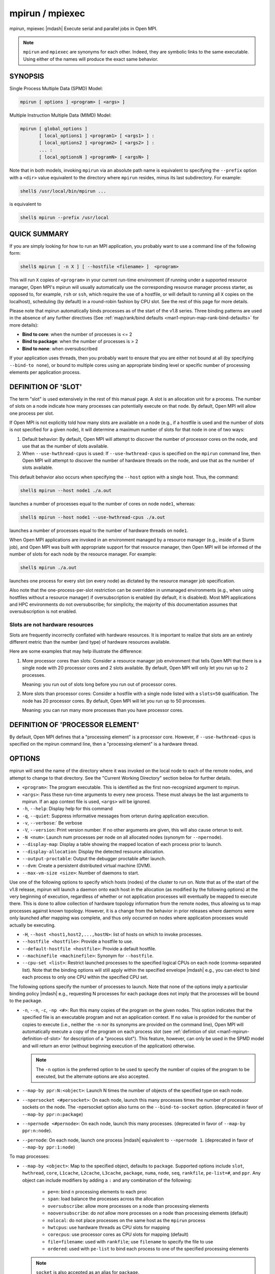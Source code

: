 .. _man1-mpirun:
.. _man1-mpiexec:


mpirun / mpiexec
================

.. include_body

mpirun, mpiexec |mdash| Execute serial and parallel jobs in Open MPI.

.. note:: ``mpirun`` and ``mpiexec`` are synonyms for each other.
          Indeed, they are symbolic links to the same executable.
          Using either of the names will produce the exact same
          behavior.

SYNOPSIS
--------

Single Process Multiple Data (SPMD) Model:

.. code::

   mpirun [ options ] <program> [ <args> ]

Multiple Instruction Multiple Data (MIMD) Model:

.. code::

   mpirun [ global_options ]
          [ local_options1 ] <program1> [ <args1> ] :
          [ local_options2 ] <program2> [ <args2> ] :
          ... :
          [ local_optionsN ] <programN> [ <argsN> ]

Note that in both models, invoking ``mpirun`` via an absolute path
name is equivalent to specifying the ``--prefix`` option with a
``<dir>`` value equivalent to the directory where ``mpirun`` resides,
minus its last subdirectory.  For example:

.. code:: sh

   shell$ /usr/local/bin/mpirun ...

is equivalent to

.. code:: sh

   shell$ mpirun --prefix /usr/local

QUICK SUMMARY
-------------

If you are simply looking for how to run an MPI application, you
probably want to use a command line of the following form:

.. code:: sh

   shell$ mpirun [ -n X ] [ --hostfile <filename> ]  <program>

This will run ``X`` copies of ``<program>`` in your current run-time
environment (if running under a supported resource manager, Open MPI's
mpirun will usually automatically use the corresponding resource
manager process starter, as opposed to, for example, ``rsh`` or ``ssh``, which
require the use of a hostfile, or will default to running all ``X`` copies
on the localhost), scheduling (by default) in a round-robin fashion by
CPU slot.  See the rest of this page for more details.

Please note that mpirun automatically binds processes as of the start
of the v1.8 series. Three binding patterns are used in the absence of
any further directives (See :ref:`map/rank/bind defaults <man1-mpirun-map-rank-bind-defaults>` for more details):

* **Bind to core**:     when the number of processes is <= 2
* **Bind to package**:  when the number of processes is > 2
* **Bind to none**:     when oversubscribed

If your application uses threads, then you probably want to ensure
that you are either not bound at all (by specifying ``--bind-to none``),
or bound to multiple cores using an appropriate binding level or
specific number of processing elements per application process.

.. _man1-mpirun-definition-of-slot:

DEFINITION OF 'SLOT'
--------------------

The term "slot" is used extensively in the rest of this manual page.
A slot is an allocation unit for a process.  The number of slots on a
node indicate how many processes can potentially execute on that node.
By default, Open MPI will allow one process per slot.

If Open MPI is not explicitly told how many slots are available on a
node (e.g., if a hostfile is used and the number of slots is not
specified for a given node), it will determine a maximum number of
slots for that node in one of two ways:

#. Default behavior: By default, Open MPI will attempt to discover the
   number of processor cores on the node, and use that as the number
   of slots available.

#. When ``--use-hwthread-cpus`` is used: If ``--use-hwthread-cpus`` is
   specified on the ``mpirun`` command line, then Open MPI will attempt to
   discover the number of hardware threads on the node, and use that
   as the number of slots available.

This default behavior also occurs when specifying the ``--host``
option with a single host.  Thus, the command:

.. code:: sh

   shell$ mpirun --host node1 ./a.out

launches a number of processes equal to the number of cores on node
``node1``, whereas:

.. code:: sh

   shell$ mpirun --host node1 --use-hwthread-cpus ./a.out

launches a number of processes equal to the number of hardware
threads on ``node1``.

When Open MPI applications are invoked in an environment managed by a
resource manager (e.g., inside of a Slurm job), and Open MPI was built
with appropriate support for that resource manager, then Open MPI will
be informed of the number of slots for each node by the resource
manager.  For example:

.. code:: sh

   shell$ mpirun ./a.out

launches one process for every slot (on every node) as dictated by
the resource manager job specification.

Also note that the one-process-per-slot restriction can be overridden
in unmanaged environments (e.g., when using hostfiles without a
resource manager) if oversubscription is enabled (by default, it is
disabled).  Most MPI applications and HPC environments do not
oversubscribe; for simplicity, the majority of this documentation
assumes that oversubscription is not enabled.

Slots are not hardware resources
^^^^^^^^^^^^^^^^^^^^^^^^^^^^^^^^

Slots are frequently incorrectly conflated with hardware resources.
It is important to realize that slots are an entirely different metric
than the number (and type) of hardware resources available.

Here are some examples that may help illustrate the difference:

#. More processor cores than slots: Consider a resource manager job
   environment that tells Open MPI that there is a single node with 20
   processor cores and 2 slots available.  By default, Open MPI will
   only let you run up to 2 processes.

   Meaning: you run out of slots long before you run out of processor
   cores.

#. More slots than processor cores: Consider a hostfile with a single
   node listed with a ``slots=50`` qualification.  The node has 20
   processor cores.  By default, Open MPI will let you run up to 50
   processes.

   Meaning: you can run many more processes than you have processor
   cores.

.. _man1-mpirun-definition-of-processor-element:

DEFINITION OF 'PROCESSOR ELEMENT'
---------------------------------

By default, Open MPI defines that a "processing element" is a
processor core.  However, if ``--use-hwthread-cpus`` is specified on the
mpirun command line, then a "processing element" is a hardware thread.

OPTIONS
-------

mpirun will send the name of the directory where it was invoked on the
local node to each of the remote nodes, and attempt to change to that
directory.  See the "Current Working Directory" section below for
further details.

* ``<program>``: The program executable. This is identified as the
  first non-recognized argument to mpirun.

* ``<args>``: Pass these run-time arguments to every new process.
  These must always be the last arguments to mpirun. If an app context
  file is used, ``<args>`` will be ignored.

* ``-h``, ``--help``: Display help for this command

* ``-q``, ``--quiet``: Suppress informative messages from orterun
  during application execution.

* ``-v``, ``--verbose``:` Be verbose

* ``-V``, ``--version``: Print version number.  If no other arguments
  are given, this will also cause orterun to exit.

* ``-N <num>``: Launch num processes per node on all allocated nodes
  (synonym for ``--npernode``).

* ``--display-map``: Display a table showing the mapped location of
  each process prior to launch.

* ``--display-allocation``: Display the detected resource allocation.

* ``--output-proctable``: Output the debugger proctable after launch.

* ``--dvm``: Create a persistent distributed virtual machine (DVM).

* ``--max-vm-size <size>``: Number of daemons to start.

Use one of the following options to specify which hosts (nodes) of the
cluster to run on. Note that as of the start of the v1.8 release,
mpirun will launch a daemon onto each host in the allocation (as
modified by the following options) at the very beginning of execution,
regardless of whether or not application processes will eventually be
mapped to execute there. This is done to allow collection of hardware
topology information from the remote nodes, thus allowing us to map
processes against known topology. However, it is a change from the
behavior in prior releases where daemons were only launched after
mapping was complete, and thus only occurred on nodes where
application processes would actually be executing.

* ``-H``, ``--host <host1,host2,...,hostN>``: list of hosts on which to
  invoke processes.

* ``--hostfile <hostfile>``: Provide a hostfile to use.

* ``--default-hostfile <hostfile>``: Provide a default hostfile.

* ``--machinefile <machinefile>``: Synonym for ``--hostfile``.

* ``--cpu-set <list>``: Restrict launched processes to the specified
  logical CPUs on each node (comma-separated list). Note that the
  binding options will still apply within the specified envelope
  |mdash| e.g., you can elect to bind each process to only one CPU
  within the specified CPU set.

The following options specify the number of processes to launch. Note
that none of the options imply a particular binding policy |mdash| e.g.,
requesting N processes for each package does not imply that the
processes will be bound to the package.

* ``-n``, ``--n``, ``-c``, ``-np <#>``: Run this many copies of the
  program on the given nodes.  This option indicates that the
  specified file is an executable program and not an application
  context. If no value is provided for the number of copies to execute
  (i.e., neither the ``-n`` nor its synonyms are provided on the
  command line), Open MPI will automatically execute a copy of the
  program on each process slot (see :ref:`defintion of slot <man1-mpirun-definition-of-slot>` for description of a
  "process slot"). This feature, however, can only be used in the SPMD
  model and will return an error (without beginning execution of the
  application) otherwise.

  .. note:: The ``-n`` option is the preferred option to be used to specify the
            number of copies of the program to be executed, but the alternate
            options are also accepted.


* ``--map-by ppr:N:<object>``: Launch N times the number of objects of
  the specified type on each node.

* ``--npersocket <#persocket>``: On each node, launch this many
  processes times the number of processor sockets on the node.
  The -npersocket option also turns on the ``--bind-to-socket``
  option.  (deprecated in favor of ``--map-by ppr:n:package``)

* ``--npernode <#pernode>``: On each node, launch this many processes.
  (deprecated in favor of ``--map-by ppr:n:node``).

* ``--pernode``: On each node, launch one process |mdash| equivalent to
  ``--npernode 1``.  (deprecated in favor of ``--map-by ppr:1:node``)

To map processes:

* ``--map-by <object>``: Map to the specified object, defaults to
  ``package``. Supported options include ``slot``, ``hwthread``, ``core``,
  ``L1cache``, ``L2cache``, ``L3cache``, ``package``, ``numa``,
  ``node``, ``seq``, ``rankfile``, ``pe-list=#``, and ``ppr``. 
  Any object can include modifiers by adding a ``:`` and any combination
  of the following:

    * ``pe=n``: bind ``n`` processing elements to each proc
    * ``span``: load balance the processes across the allocation
    * ``oversubscribe``: allow more processes on a node than processing elements
    * ``nooversubscribe``: do *not* allow more processes on a node than processing elements (default)
    * ``nolocal``: do not place processes on the same host as the ``mpirun`` process
    * ``hwtcpus``: use hardware threads as CPU slots for mapping
    * ``corecpus``: use processor cores as CPU slots for mapping (default)
    * ``file=filename``: used with ``rankfile``; use ``filename`` to specify the file to use
    * ``ordered``: used with ``pe-list`` to bind each process to one of the specified processing elements

  .. note:: ``socket`` is also accepted as an alias for ``package``.

* ``--bycore``: Map processes by core (deprecated in favor of
  ``--map-by core``).

* ``--byslot``: Map and rank processes round-robin by slot (deprecated
  in favor of ``--map-by slot``).

* ``--nolocal``: Do not run any copies of the launched application on
  the same node as orterun is running.  This option will override
  listing the localhost with ``--host`` or any other host-specifying
  mechanism. Alias for ``--map-by :nolocal``.

* ``--nooversubscribe``: Do not oversubscribe any nodes; error
  (without starting any processes) if the requested number of
  processes would cause oversubscription.  This option implicitly sets
  "max_slots" equal to the "slots" value for each node. (Enabled by
  default). Alias for ``--map-by :nooversubscribe``.

* ``--oversubscribe``: Nodes are allowed to be oversubscribed, even on
  a managed system, and overloading of processing elements.
  Alias for ``--map-by :oversubscribe``.

* ``--bynode``: Launch processes one per node, cycling by node in a
  round-robin fashion.  This spreads processes evenly among nodes and
  assigns MPI_COMM_WORLD ranks in a round-robin, "by node" manner.
  (deprecated in favor of ``--map-by node``)

* ``--cpu-list <cpus>``: Comma-delimited list of processor IDs to
  which to bind processes [default=``NULL``].  Processor IDs are
  interpreted as `Hwloc <https://www.open-mpi.org/projects/hwloc/>`_
  logical core IDs.

  .. note:: You can run run the `Hwloc
            <https://www.open-mpi.org/projects/hwloc/>`_ ``lstopo(1)``
            command to see a list of available cores and their logical
            IDs.

To order processes' ranks in MPI_COMM_WORLD:

* ``--rank-by <mode>``: Rank in round-robin fashion according to the
  specified mode, defaults to slot. Supported options include
  ``slot``, ``node``, ``fill``, and ``span``.

For process binding:

* ``--bind-to <object>``: Bind processes to the specified object,
  defaults to ``core``.  Supported options include ``slot``,
  ``hwthread``, ``core``, ``l1cache``, ``l2cache``, ``l3cache``,
  ``package``, ``numa``, and ``none``.

* ``--cpus-per-proc <#perproc>``: Bind each process to the specified
  number of cpus.  (deprecated in favor of ``--map-by <obj>:PE=n``)

* ``--cpus-per-rank <#perrank>``: Alias for ``--cpus-per-proc``.
  (deprecated in favor of ``--map-by <obj>:PE=n``)

* ``--bind-to-core`` Bind processes to cores (deprecated in favor of
  ``--bind-to core``)

* ``--bind-to-socket``: Bind processes to processor sockets
  (deprecated in favor of ``--bind-to package``)

* ``--report-bindings``: Report any bindings for launched processes.

For rankfiles:

* ``--rankfile <rankfile>``: Provide a rankfile file.
  (deprecated in favor of ``--map-by rankfile:file=FILE``)

To manage standard I/O:

* ``--output-filename <filename>``: Redirect the stdout, stderr, and
  stddiag of all processes to a process-unique version of the
  specified filename. Any directories in the filename will
  automatically be created.  Each output file will consist of
  ``filename.id``, where the ``id`` will be the processes' rank in
  MPI_COMM_WORLD, left-filled with zero's for correct ordering in
  listings. A relative path value will be converted to an absolute
  path based on the cwd where mpirun is executed. Note that this will
  not work on environments where the file system on compute nodes
  differs from that where :ref:`mpirun(1) <man1-mpirun>` is
  executed.

* ``--stdin <rank>``: The MPI_COMM_WORLD rank of the process that is
  to receive stdin.  The default is to forward stdin to MPI_COMM_WORLD
  rank 0, but this option can be used to forward stdin to any
  process. It is also acceptable to specify none, indicating that no
  processes are to receive stdin.

* ``--merge-stderr-to-stdout``: Merge stderr to stdout for each
  process.

* ``--tag-output``: Tag each line of output to stdout, stderr, and
  stddiag with ``[jobid, MCW_rank]<stdxxx>`` indicating the process
  jobid and MPI_COMM_WORLD rank of the process that generated the
  output, and the channel which generated it.

* ``--timestamp-output``: Timestamp each line of output to stdout,
  stderr, and stddiag.

* ``--xml``: Provide all output to stdout, stderr, and stddiag in an
  XML format.

* ``--xml-file <filename>`` Provide all output in XML format to the
  specified file.

* ``--xterm <ranks>``: Display the output from the processes
  identified by their MPI_COMM_WORLD ranks in separate xterm
  windows. The ranks are specified as a comma-separated list of
  ranges, with a ``-1`` indicating all. A separate window will be created
  for each specified process.

  .. note:: xterm will normally terminate the window upon termination
            of the process running within it. However, by adding a
            ``!`` to the end of the list of specified ranks, the
            proper options will be provided to ensure that xterm keeps
            the window open after the process terminates, thus
            allowing you to see the process' output.  Each xterm
            window will subsequently need to be manually closed.
            Note: In some environments, xterm may require that the
            executable be in the user's path, or be specified in
            absolute or relative terms. Thus, it may be necessary to
            specify a local executable as ``./my_mpi_app`` instead of just
            ``my_mpi_app``. If xterm fails to find the executable, ``mpirun``
            will hang, but still respond correctly to a ctrl-C.  If
            this happens, please check that the executable is being
            specified correctly and try again.

To manage files and runtime environment:

* ``--path <path>``: ``<path>`` that will be used when attempting to
  locate the requested executables.  This is used prior to using the
  local ``PATH`` environment variable setting.

* ``--prefix <dir>``: Prefix directory that will be used to set the
  ``PATH`` and ``LD_LIBRARY_PATH`` on the remote node before invoking
  Open MPI or the target process.  See the :ref:`Remote Execution
  <man1-mpirun-remote-execution>` section, below.

* ``--noprefix``: Disable the automatic ``--prefix`` behavior

* ``--preload-binary``: Copy the specified executable(s) to remote
  machines prior to starting remote processes. The executables will be
  copied to the Open MPI session directory and will be deleted upon
  completion of the job.

* ``--preload-files <files>``: Preload the comma-separated list of
  files to the current working directory of the remote machines where
  processes will be launched prior to starting those processes.

* ``--set-cwd-to-session-dir``: Set the working directory of the
  started processes to their session directory.

* ``--wd <dir>``: Synonym for ``-wdir``.

* ``--wdir <dir>``: Change to the directory ``<dir>`` before the
  user's program executes.  See the :ref:`Current Working Directory
  <man1-mpirun-current-working-directory>` section for notes on
  relative paths.  Note: If the ``--wdir`` option appears both on the
  command line and in an application context, the context will take
  precedence over the command line. Thus, if the path to the desired
  wdir is different on the backend nodes, then it must be specified as
  an absolute path that is correct for the backend node.

* ``-x <env>``: Export the specified environment variables to the
  remote nodes before executing the program.  Only one environment
  variable can be specified per ``-x`` option.  Existing environment
  variables can be specified or new variable names specified with
  corresponding values.  For example:

  .. code:: sh

     shell$ mpirun -x DISPLAY -x OFILE=/tmp/out ...

  The parser for the ``-x`` option is not very sophisticated; it does
  not even understand quoted values.  Users are advised to set
  variables in the environment, and then use ``-x`` to export (not
  define) them.

Setting MCA parameters:

* ``--gmca <key> <value>``: Pass global MCA parameters that are
  applicable to all contexts.  ``<key>`` is the parameter name;
  ``<value>`` is the parameter value.

* ``--mca <key> <value>``: Send arguments to various MCA modules.  See
  the :ref:`Setting MCA Parameters
  <man1-mpirun-setting-mca-parameters>` section for mode details.

* ``--tune <tune_file>``: Specify a tune file to set arguments for
  various MCA modules and environment variables.  See the :ref:`
  Setting MCA parameters and environment variables from file
  <man1-mpirun-setting-mca-params-from-file>`. ``--am <arg>`` is an alias for ``--tune <arg>``.

For debugging:

* ``--get-stack-traces``: When paired with the ``--timeout`` option,
  ``mpirun`` will obtain and print out stack traces from all launched
  processes that are still alive when the timeout expires.  Note that
  obtaining stack traces can take a little time and produce a lot of
  output, especially for large process-count jobs.

* ``--timeout <seconds>``: The maximum number of seconds that
  ``mpirun`` will run.  After this many seconds, ``mpirun`` will abort
  the launched job and exit with a non-zero exit status.  Using
  ``--timeout`` can be also useful when combined with the
  ``--get-stack-traces`` option.

There are also other options:

* ``--allow-run-as-root``: Allow ``mpirun`` to run when executed by
  the root user (``mpirun`` defaults to aborting when launched as the
  root user).  Be sure to see the :ref:`Running as root
  <man1-mpirun-running-as-root>` section for more detail.

* ``--app <appfile>``: Provide an appfile, ignoring all other command
  line options.

* ``--continuous``: Job is to run until explicitly terminated.

* ``--disable-recovery``: Disable recovery (resets all recovery
  options to off).

* ``--do-not-launch``: Perform all necessary operations to prepare to
  launch the application, but do not actually launch it.

* ``--enable-recovery``: Enable recovery from process failure (default:
  disabled)

* ``--leave-session-attached``: Do not detach back-end daemons used by
  this application. This allows error messages from the daemons as
  well as the underlying environment (e.g., when failing to launch a
  daemon) to be output.

* ``--max-restarts <num>``: Max number of times to restart a failed
  process.

* ``--personality <list>``: Comma-separated list of programming model,
  languages, and containers being used (default=``ompi``).

* ``--ppr <list>``: Comma-separated list of number of processes on a
  given resource type (default: none). Alias for ``--map-by ppr:N:OBJ``.

* ``--report-child-jobs-separately``: Return the exit status of the
  primary job only.

* ``--report-events <URI>``: Report events to a tool listening at the
  specified URI.

* ``--report-pid <channel>``: Print out ``mpirun``'s PID during
  startup. The channel must be either a ``-`` to indicate that the PID
  is to be output to stdout, a ``+`` to indicate that the PID is to be
  output to stderr, or a filename to which the PID is to be written.

* ``--report-uri <channel>``: Print out ``mpirun``'s URI during
  startup. The channel must be either a ``-`` to indicate that the URI
  is to be output to stdout, a ``+`` to indicate that the URI is to be
  output to stderr, or a filename to which the URI is to be written.

* ``--show-progress``: Output a brief periodic report on launch
  progress.

* ``--terminate``: Terminate the DVM.

* ``--use-hwthread-cpus``: Use hardware threads as independent CPUs.

  Note that if a number of slots is not provided to Open MPI (e.g.,
  via the ``slots`` keyword in a hostfile or from a resource manager
  such as Slurm), the use of this option changes the default
  calculation of number of slots on a node.  See the :ref:`DEFINITION
  OF 'SLOT' <man1-mpirun-definition-of-slot>` section.

  Also note that the use of this option changes the Open MPI's
  definition of a "processor element" from a processor core to a
  hardware thread.  See the :ref:`DEFINITION OF 'PROCESSOR ELEMENT'
  <man1-mpirun-definition-of-processor-element>` section.

The following options are useful for developers; they are not
generally useful to most Open MPI users:

* ``--debug-daemons``: Enable debugging of the run-time daemons used
  by this application.

* ``--debug-daemons-file``: Enable debugging of the run-time daemons
  used by this application, storing output in files.

* ``--display-devel-map``: Display a more detailed table showing the
  mapped location of each process prior to launch.

* ``--display-topo``: Display the topology as part of the process map
  just before launch.

* ``--launch-agent``: Name of the executable that is to be used to
  start processes on the remote nodes. The default is ``PRRTEd``. This
  option can be used to test new daemon concepts, or to pass options
  back to the daemons without having mpirun itself see them. For
  example, specifying a launch agent of ``PRRTEd -mca odls_base_verbose
  5`` allows the developer to ask the ``PRRTEd`` for debugging output
  without clutter from ``mpirun`` itself.

* ``--report-state-on-timeout``: When paired with the ``--timeout``
  command line option, report the run-time subsystem state of each
  process when the timeout expires.

There may be other options listed with ``mpirun --help``.

Environment Variables
^^^^^^^^^^^^^^^^^^^^^

* ``MPIEXEC_TIMEOUT``: Synonym for the ``--timeout`` command line option.

DESCRIPTION
-----------

One invocation of ``mpirun`` starts an MPI application running under Open
MPI. If the application is single process multiple data (SPMD), the
application can be specified on the ``mpirun`` command line.

If the application is multiple instruction multiple data (MIMD),
comprising of multiple programs, the set of programs and argument can
be specified in one of two ways: Extended Command Line Arguments, and
Application Context.

An application context describes the MIMD program set including all
arguments in a separate file.  This file essentially contains multiple
mpirun command lines, less the command name itself.  The ability to
specify different options for different instantiations of a program is
another reason to use an application context.

Extended command line arguments allow for the description of the
application layout on the command line using colons (``:``) to
separate the specification of programs and arguments. Some options are
globally set across all specified programs (e.g., ``--hostfile``),
while others are specific to a single program (e.g., ``-n``).

Specifying Host Nodes
^^^^^^^^^^^^^^^^^^^^^

Host nodes can be identified on the ``mpirun`` command line with the
``--host`` option or in a hostfile.

For example:

.. code:: sh

   shell$ mpirun -H aa,aa,bb ./a.out

Launches two processes on node ``aa`` and one on ``bb``.

Or, consider the hostfile:

.. code:: sh

   shell$ cat myhostfile
   aa slots=2
   bb slots=2
   cc slots=2

Here, we list both the host names (``aa``, ``bb``, and ``cc``) but
also how many slots there are for each.

.. code:: sh

   shell$ mpirun --hostfile myhostfile ./a.out

will launch two processes on each of the three nodes.

.. code:: sh

   shell$ mpirun --hostfile myhostfile --host aa ./a.out

will launch two processes, both on node ``aa``.

.. code:: sh

   shell$ mpirun --hostfile myhostfile --host dd ./a.out

will find no hosts to run on and will abort with an error.  That is,
the specified host ``dd`` is not in the specified hostfile.

When running under resource managers (e.g., Slurm, Torque, etc.), Open
MPI will obtain both the hostnames and the number of slots directly
from the resource manager.

Specifying Number of Processes
^^^^^^^^^^^^^^^^^^^^^^^^^^^^^^

As we have just seen, the number of processes to run can be set using the
hostfile.  Other mechanisms exist.

The number of processes launched can be specified as a multiple of the
number of nodes or processor packages available.  For example,

.. code:: sh

   shell$ mpirun -H aa,bb --map-by ppr:2:package ./a.out

launches processes 0-3 on node ``aa`` and process 4-7 on node ``bb``
(assuming ``aa`` and ``bb`` both contain 4 slots each).

.. code:: sh

   shell$ mpirun -H aa,bb --map-by ppr:2:node ./a.out

launches processes 0-1 on node ``aa`` and processes 2-3 on node ``bb``.

.. code:: sh

   shell$ mpirun -H aa,bb --map-by ppr:1:node ./a.out

launches one process per host node.

.. code:: sh

   mpirun -H aa,bb --pernode ./a.out

is the same as ``--map-by ppr:1:node`` and ``--npernode 1``.

Another alternative is to specify the number of processes with the ``-n``
option.  Consider now the hostfile:

.. code:: sh

   shell$ cat myhostfile
   aa slots=4
   bb slots=4
   cc slots=4

Now run with ``myhostfile``:

.. code:: sh

   shell$ mpirun --hostfile myhostfile -n 6 ./a.out

will launch processes 0-3 on node ``aa`` and processes 4-5 on node
``bb``.  The remaining slots in the hostfile will not be used since
the ``-n`` option indicated that only 6 processes should be launched.

Mapping Processes to Nodes: Using Policies
^^^^^^^^^^^^^^^^^^^^^^^^^^^^^^^^^^^^^^^^^^

The examples above illustrate the default mapping of process processes
to nodes.  This mapping can also be controlled with various ``mpirun``
options that describe mapping policies.

Consider the same hostfile as above, again with ``-n 6``.  The table
below lists a few ``mpirun`` variations, and shows which
MPI_COMM_WORLD ranks end up on which node:

.. list-table::
   :header-rows: 1

   * - Command
     - Node ``aa``
     - Node ``bb``
     - Node ``cc``

   * - ``mpirun``
     - 0 1 2 3
     - 4 5
     -

   * - ``mpirun --map-by node``
     - 0 3
     - 1 4
     - 2 5

   * - ``mpirun --nolocal``
     -
     - 0 1 2 3
     - 4 5

The ``--map-by node`` option will load balance the processes across the
available nodes, numbering each process in a round-robin fashion.

The ``--nolocal`` option prevents any processes from being mapped onto
the local host (in this case node ``aa``).  While ``mpirun`` typically
consumes few system resources, ``--nolocal`` can be helpful for
launching very large jobs where mpirun may actually need to use
noticeable amounts of memory and/or processing time.

Just as ``-n`` can specify fewer processes than there are slots, it
can also oversubscribe the slots.  For example, with the same
hostfile:

.. code:: sh

   shell$ mpirun --hostfile myhostfile -n 14 ./a.out

will launch processes 0-3 on node ``aa``, 4-7 on ``bb``, and 8-11 on
``cc``.  It will then add the remaining two processes to whichever
nodes it chooses.

One can also specify limits to oversubscription.  For example, with the
same hostfile:

.. code:: sh

   shell$ mpirun --hostfile myhostfile -n 14 --nooversubscribe ./a.out

will produce an error since ``--nooversubscribe`` prevents
oversubscription.

Limits to oversubscription can also be specified in the hostfile
itself:

.. code:: sh

   shell$ cat myhostfile
   aa slots=4 max_slots=4
   bb         max_slots=4
   cc slots=4

The ``max_slots`` field specifies such a limit.  When it does, the slots
value defaults to the limit.  Now:

.. code:: sh

   shell$ mpirun --hostfile myhostfile -n 14 ./a.out

causes the first 12 processes to be launched as before, but the
remaining two processes will be forced onto node ``cc``.  The other
two nodes are protected by the hostfile against oversubscription by
this job.

Using the ``--nooversubscribe`` option can be helpful since Open MPI
currently does not get ``max_slots`` values from the resource manager.

Of course, ``-n`` can also be used with the ``-H`` or ``-host``
option.  For example:

.. code:: sh

   shell$ mpirun -H aa,bb -n 8 ./a.out

launches 8 processes.  Since only two hosts are specified, after the
first two processes are mapped, one to ``aa`` and one to ``bb``, the
remaining processes oversubscribe the specified hosts.

And here is a MIMD example:

.. code:: sh

   shell$ mpirun -H aa -n 1 hostname : -H bb,cc -n 2 uptime

will launch process 0 running hostname on node ``aa`` and processes 1
and 2 each running uptime on nodes ``bb`` and ``cc``, respectively.

.. _man1-mpirun-map-rank-bind:

Mapping, Ranking, and Binding: Oh My!
^^^^^^^^^^^^^^^^^^^^^^^^^^^^^^^^^^^^^

Open MPI employs a three-phase procedure for assigning process locations
and ranks:

#. **Mapping**: Assigns a default location to each process
#. **Ranking**: Assigns an MPI_COMM_WORLD rank value to each process
#. **Binding**: Constrains each process to run on specific processors

The mapping step is used to assign a default location to each process
based on the mapper being employed. Mapping by slot, node, and
sequentially results in the assignment of the processes to the node
level. In contrast, mapping by object, allows the mapper to assign the
process to an actual object on each node.

Note that the location assigned to the process is independent of where
it will be bound |mdash| the assignment is used solely as input to the
binding algorithm.

The mapping of process processes to nodes can be defined not just with
general policies but also, if necessary, using arbitrary mappings that
cannot be described by a simple policy.  One can use the "sequential
mapper," which reads the hostfile line by line, assigning processes to
nodes in whatever order the hostfile specifies.  Use the ``---map-by seq`` option.  For example, using the same hostfile as before:

.. code:: sh

   shell$ mpirun -hostfile myhostfile --map-by seq ./a.out

will launch three processes, one on each of nodes ``aa``, ``bb``, and ``cc``,
respectively.  The slot counts don't matter; one process is launched
per line on whatever node is listed on the line.

Another way to specify arbitrary mappings is with a rankfile, which
gives you detailed control over process binding as well.  Rankfiles
are discussed :ref:`below <man1-mpirun-rankfiles>`.

The second phase focuses on the ranking of the process within the
job's MPI_COMM_WORLD.  Open MPI separates this from the mapping
procedure to allow more flexibility in the relative placement of MPI
processes. This is best illustrated by considering the following
cases where we used the ``--np 8 --map-by ppr:2:package --host aa:4,bb:4`` option:

.. list-table::
   :header-rows: 1

   * - Option
     - Node ``aa``
     - Node ``bb``

   * - ``--rank-by fill`` (i.e., dense packing) Default
     - 0 1 | 2 3
     - 4 5 | 6 7

   * - ``--rank-by span`` (i.e., sparse or load balanced packing)
     - 0 4 | 1 5
     - 2 6 | 3 7

   * - ``--rank-by node``
     - 0 2 | 4 6
     - 1 3 | 5 7

Ranking by ``fill`` assigns MCW ranks in a simple progression across each
node. Ranking by ``span`` and by ``slot`` provide the identical
result |mdash| a round-robin progression of the packages across all nodes
before returning to the first package on the first node. Ranking by
``node`` assigns MCW ranks iterating first across nodes then by package.

The binding phase actually binds each process to a given set of
processors. This can improve performance if the operating system is
placing processes suboptimally.  For example, it might oversubscribe
some multi-core processor packages, leaving other packages idle; this
can lead processes to contend unnecessarily for common resources.  Or,
it might spread processes out too widely; this can be suboptimal if
application performance is sensitive to interprocess communication
costs.  Binding can also keep the operating system from migrating
processes excessively, regardless of how optimally those processes
were placed to begin with.

The processors to be used for binding can be identified in terms of
topological groupings |mdash| e.g., binding to an ``l3cache`` will
bind each process to all processors within the scope of a single L3
cache within their assigned location. Thus, if a process is assigned
by the mapper to a certain package, then a ``--bind-to l3cache``
directive will cause the process to be bound to the processors that
share a single L3 cache within that package.

Alternatively, processes can be mapped and bound to specified cores using
the ``--map-by pe-list=`` option. For example, ``--map-by pe-list=0,2,5``
will map three processes all three of which will be bound to logical cores
``0,2,5``. If you intend to bind each of the three processes to different
cores then the ``:ordered`` qualifier can be used like 
``--map-by pe-list=0,2,5:ordered``. In this example, the first process
on a node will be bound to CPU 0, the second process on the node will
be bound to CPU 2, and the third process on the node will be bound to
CPU 5.

Finally, ``--report-bindings`` can be used to report bindings.

As an example, consider a node with two processor packages, each
comprised of four cores, and each of those cores contains one hardware
thread.  The ``--report-bindings`` option shows the binding of each process in a
descriptive manner. Below are some examples.

.. code::

   shell$ mpirun --np 4 --report-bindings --map-by core --bind-to core
   [...] Rank 0 bound to package[0][core:0]
   [...] Rank 1 bound to package[0][core:1]
   [...] Rank 2 bound to package[0][core:2]
   [...] Rank 3 bound to package[0][core:3]

In the above case, the processes bind to successive cores.

.. code::

   shell$ mpirun --np 4 --report-bindings --map-by package --bind-to package
   [...] Rank 0 bound to package[0][core:0-3]
   [...] Rank 1 bound to package[0][core:0-3]
   [...] Rank 2 bound to package[1][core:4-7]
   [...] Rank 3 bound to package[1][core:4-7]

In the above case, processes bind to all cores on successive packages.
The processes cycle through the processor packages in a
round-robin fashion as many times as are needed. By default, the processes
are ranked in a ``fill`` manner.

.. code::

   shell$ mpirun --np 4 --report-bindings --map-by package --bind-to package --rank-by span
   [...] Rank 0 bound to package[0][core:0-3]
   [...] Rank 1 bound to package[1][core:4-7]
   [...] Rank 2 bound to package[0][core:0-3]
   [...] Rank 3 bound to package[1][core:4-7]

The above case demonstrates the difference
in ranking when the ``span`` qualifier is used instead of the default.

.. code::

   shell$ mpirun --np 4 --report-bindings --map-by slot:PE=2 --bind-to core
   [...] Rank 0 bound to package[0][core:0-1]
   [...] Rank 1 bound to package[0][core:2-3]
   [...] Rank 2 bound to package[0][core:4-5]
   [...] Rank 3 bound to package[0][core:6-7]

In the above case, the output shows us that 2 cores have been bound per
process.  Specifically, the mapping by ``slot`` with the ``PE=2`` qualifier
indicated that each slot (i.e., process) should consume two processor
elements.  By default, Open MPI defines "processor element" as "core", 
and therefore the ``--bind-to core`` caused each process to be bound to
both of the cores to which it was mapped.

.. code::

   shell$ mpirun --np 4 --report-bindings --map-by slot:PE=2 --use-hwthread-cpus
   [...]] Rank 0 bound to package[0][hwt:0-1]
   [...]] Rank 1 bound to package[0][hwt:2-3]
   [...]] Rank 2 bound to package[0][hwt:4-5]
   [...]] Rank 3 bound to package[0][hwt:6-7]

In the above case, we replace the ``--bind-to core`` with
``--use-hwthread-cpus``. The ``--use-hwthread-cpus`` is converted into
``--bind-to hwthread`` and tells the ``--report-bindings`` output to show the
hardware threads to which a process is bound. In this case, processes are
bound to 2 hardware threads per process.

.. code::

   shell$ mpirun --np 4 --report-bindings --bind-to none
   [...] Rank 0 is not bound (or bound to all available processors)
   [...] Rank 1 is not bound (or bound to all available processors)
   [...] Rank 2 is not bound (or bound to all available processors)
   [...] Rank 3 is not bound (or bound to all available processors)

In the above case, binding is turned off and are reported as such.

Open MPI's support for process binding depends on the underlying
operating system.  Therefore, certain process binding options may not
be available on every system.

Process binding can also be set with MCA parameters.  Their usage is
less convenient than that of ``mpirun`` options.  On the other hand,
MCA parameters can be set not only on the mpirun command line, but
alternatively in a system or user ``mca-params.conf`` file or as
environment variables, as described in the :ref:`Setting MCA
Parameters <man1-mpirun-setting-mca-parameters>`. These are MCA parameters for
the PRRTE runtime so the command line argument ``--PRRTEmca`` must be used to 
pass the MCA parameter key/value pair. Alternatively, the MCA parameter key/
value pair may be specific on the command line by prefixing the key with 
``PRRTE_MCA_``. Some examples include:

.. list-table::
   :header-rows: 1

   * - Option
     - PRRTE MCA parameter key 
     - Value

   * - ``--map-by core``
     - ``rmaps_default_mapping_policy``
     - ``core``

   * - ``--map-by package``
     - ``rmaps_default_mapping_policy``
     - ``package``

   * - ``--rank-by fill``
     - ``rmaps_default_ranking_policy``
     - ``fill``

   * - ``--bind-to core``
     - ``hwloc_default_binding_policy``
     - ``core``

   * - ``--bind-to package``
     - ``hwloc_default_binding_policy``
     - ``package``

   * - ``--bind-to none``
     - ``hwloc_default_binding_policy``
     - ``none``

.. _man1-mpirun-map-rank-bind-defaults:

Defaults for Mapping, Ranking, and Binding
^^^^^^^^^^^^^^^^^^^^^^^^^^^^^^^^^^^^^^^^^^

If the user does not specify each of ``--map-by``, ``--rank-by``, and ``--bind-to`` option then the default values are as follows:

* If no options are specified then

    * If the number of processes is less than or equal to 2, then:

        * ``--map-by`` is ``core``
        * ``--bind-to`` is ``core``
        * ``--rank-by`` is ``span``
        * Result: ``--map-by core --bind-to core --rank-by span``

    * Otherwise:

        * ``--map-by`` is ``package``
        * ``--bind-to`` is ``package``
        * ``--rank-by`` is ``fill``
        * Result: ``--map-by package --bind-to package --rank-by fill``

* If only ``--map-by OBJ`` (where ``OBJ`` is something like ``core``) is specified, then:

    * ``--map-by`` specified ``OBJ``
    * ``--bind-to`` uses the same ``OBJ`` as ``--map-by``
    * ``--rank-by`` defaults to ``fill``
    * Result: ``--map-by OBJ --bind-to OBJ --rank-by fill``

* If only ``--bind-to OBJ`` (where ``OBJ`` is something like ``core``) is specified, then:

    * ``--map-by`` is either ``core`` or ``package`` depending on the number of processes
    * ``--bind-to`` specified ``OBJ``
    * ``--rank-by`` defaults to ``fill``
    * Result: ``--map-by OBJ --bind-to OBJ --rank-by fill``

* If ``--map-by OBJ1 --bind-to OBJ2``, then:

    * ``--map-by`` specified ``OBJ1``
    * ``--bind-to`` specified ``OBJ2``
    * ``--rank-by`` defaults to ``fill``
    * Result: ``--map-by OBJ2 --bind-to OBJ2 --rank-by fill``


Consider 2 identical hosts (``hostA`` and ``hostB``) with 2 packages (denoted by ``[]``) each with 8 cores (denoted by ``/../``) and 2 hardware threads per core (denoted by a ``.``).

Default of ``--map-by core --bind-to core --rank-by span`` when the number of processes is less than or equal to 2.

.. code::

  shell$ mpirun --np 2 --host hostA:4,hostB:2 ./a.out
  R0  hostA  [BB/../../../../../../..][../../../../../../../..]
  R1  hostA  [../BB/../../../../../..][../../../../../../../..]

Default of ``--map-by package --bind-to package --rank-by fill`` when the number of processes is greater than 2.

.. code::

  shell$ mpirun --np 4 --host hostA:4,hostB:2 ./a.out
  R0  hostA  [BB/BB/BB/BB/BB/BB/BB/BB][../../../../../../../..]
  R1  hostA  [BB/BB/BB/BB/BB/BB/BB/BB][../../../../../../../..]
  R2  hostA  [../../../../../../../..][BB/BB/BB/BB/BB/BB/BB/BB]
  R3  hostA  [../../../../../../../..][BB/BB/BB/BB/BB/BB/BB/BB]

If only ``--map-by OBJ`` is specified, then it implies ``--bind-to OBJ --rank-by fill``. The example below results in ``--map-by hwthread --bind-to hwthread --rank-by fill``

.. code::

  shell$ mpirun --np 4 --map-by hwthread --host hostA:4,hostB:2 ./a.out
  R0  hostA  [B./../../../../../../..][../../../../../../../..]
  R1  hostA  [.B/../../../../../../..][../../../../../../../..]
  R0  hostA  [../B./../../../../../..][../../../../../../../..]
  R1  hostA  [../.B/../../../../../..][../../../../../../../..]

If only ``--bind-to OBJ`` is specified, then ``--map-by`` is determined by the number of processes and ``--rank-by fill``. The example below results in ``--map-by package --bind-to core --rank-by fill``

.. code::

  shell$ mpirun --np 4 --bind-to core --host hostA:4,hostB:2 ./a.out
  R0  hostA  [BB/../../../../../../..][../../../../../../../..]
  R1  hostA  [../BB/../../../../../..][../../../../../../../..]
  R2  hostA  [../../../../../../../..][BB/../../../../../../..]
  R3  hostA  [../../../../../../../..][../BB/../../../../../..]

The mapping pattern might be better seen if we change the default ``--rank-by`` from ``fill`` to ``span``. First, the processes are mapped by package iterating between the two marking a core at a time. Next, the processes are ranked in a spanning manner that load balances them across the object they were mapped against. Finally, the processes are bound to the core that they were mapped againast.

.. code::

  shell$ mpirun --np 4 --bind-to core --rank-by span --host hostA:4,hostB:2 ./a.out
  R0  hostA  [BB/../../../../../../..][../../../../../../../..]
  R1  hostA  [../../../../../../../..][BB/../../../../../../..]
  R2  hostA  [../BB/../../../../../..][../../../../../../../..]
  R3  hostA  [../../../../../../../..][../BB/../../../../../..]


.. _man1-mpirun-rankfiles:

Rankfiles
^^^^^^^^^

Rankfiles are text files that specify detailed information about how
individual processes should be mapped to nodes, and to which
processor(s) they should be bound.  Each line of a rankfile specifies
the location of one process (for MPI jobs, the process' "rank" refers
to its rank in MPI_COMM_WORLD).  The general form of each line in the
rankfile is:

.. code::

   rank <N>=<hostname> slot=<slot list>

For example:

.. code::

   shell$ cat myrankfile
   rank 0=aa slot=1:0-2
   rank 1=bb slot=0:0,1
   rank 2=cc slot=2-3
   shell$ mpirun -H aa,bb,cc,dd --map-by rankfile:file=myrankfile ./a.out

Means that:

* Rank 0 runs on node aa, bound to logical package 1, cores 0-2.
* Rank 1 runs on node bb, bound to logical package 0, cores 0 and 1.
* Rank 2 runs on node cc, bound to logical cores 2 and 3.

Note that only logicical processor locations are supported. By default, the values specifed are assumed to be cores. If you intend to specify specific hardware threads then you must add the ``:hwtcpus`` qualifier to the ``--map-by`` command line option (e.g., ``--map-by rankfile:file=myrankfile:hwtcpus``).

If the binding specification overlaps between any two ranks then an error occurs. If you intend to allow processes to share the same logical processing unit then you must pass the ``--bind-to :overload-allowed`` command line option to tell the runtime to ignore this check.

The hostnames listed above are "absolute," meaning that actual
resolveable hostnames are specified.  However, hostnames can also be
specified as "relative," meaning that they are specified in relation
to an externally-specified list of hostnames (e.g., by ``mpirun``'s
``--host`` argument, a hostfile, or a job scheduler).

The "relative" specification is of the form ``+n<X>``, where X is an
integer specifying the Xth hostname in the set of all available
hostnames, indexed from 0.  For example:

.. code::

   shell$ cat myrankfile
   rank 0=+n0 slot=1:0-2
   rank 1=+n1 slot=0:0,1
   rank 2=+n2 slot=2-3
   shell$ mpirun -H aa,bb,cc,dd --map-by rankfile:file=myrankfile ./a.out

All package/core slot locations are specified as logical indexes.

.. note:: The Open MPI v1.6 series used physical indexes. Starting in Open MPI v5.0 only logicial indexes are supported and the ``rmaps_rank_file_physical`` MCA parameter is no longer recognized.

You can use tools such as `Hwloc's
<https://www.open-mpi.org/projects/hwloc/>`_ ``lstopo(1)`` command to
find the logical indexes of package and cores.

Application Context or Executable Program?
^^^^^^^^^^^^^^^^^^^^^^^^^^^^^^^^^^^^^^^^^^

To distinguish the two different forms, mpirun looks on the command
line for ``--app`` option.  If it is specified, then the file named on
the command line is assumed to be an application context.  If it is
not specified, then the file is assumed to be an executable program.

Locating Files
^^^^^^^^^^^^^^

If no relative or absolute path is specified for a file, Open MPI will
first look for files by searching the directories specified by the
``--path`` option.  If there is no ``--path`` option set or if the
file is not found at the ``--path`` location, then Open MPI will
search the user's ``PATH`` environment variable as defined on the
source node(s).

If a relative directory is specified, it must be relative to the
initial working directory determined by the specific starter used. For
example when using the ssh starter, the initial directory is ``$HOME``
by default.  Other starters may set the initial directory to the
current working directory from the invocation of ``mpirun``.

.. _man1-mpirun-current-working-directory:

Current Working Directory
^^^^^^^^^^^^^^^^^^^^^^^^^

The ``--wdir`` ``mpirun`` option (and its synonym, ``--wd``) allows
the user to change to an arbitrary directory before the program is
invoked.  It can also be used in application context files to specify
working directories on specific nodes and/or for specific
applications.

If the ``--wdir`` option appears both in a context file and on the
command line, the context file directory will override the command
line value.

If the ``-wdir`` option is specified, Open MPI will attempt to change
to the specified directory on all of the remote nodes. If this fails,
``mpirun`` will abort.

If the ``-wdir`` option is not specified, Open MPI will send the
directory name where ``mpirun`` was invoked to each of the remote
nodes.  The remote nodes will try to change to that directory.  If
they are unable (e.g., if the directory does not exist on that node),
then Open MPI will use the default directory determined by the
starter.

All directory changing occurs before the user's program is invoked; it
does not wait until :ref:`MPI_INIT(3) <mpi_init>` is called.

Standard I/O
^^^^^^^^^^^^

Open MPI directs UNIX standard input to ``/dev/null`` on all processes
except the MPI_COMM_WORLD rank 0 process. The MPI_COMM_WORLD rank 0
process inherits standard input from ``mpirun``.

.. note:: The node that invoked ``mpirun`` need not be the same as the
          node where the MPI_COMM_WORLD rank 0 process resides. Open
          MPI handles the redirection of ``mpirun``'s standard input
          to the rank 0 process.

Open MPI directs UNIX standard output and error from remote nodes to
the node that invoked ``mpirun`` and prints it on the standard
output/error of ``mpirun``.  Local processes inherit the standard
output/error of ``mpirun`` and transfer to it directly.

Thus it is possible to redirect standard I/O for Open MPI applications
by using the typical shell redirection procedure on ``mpirun``.  For
example:

.. code:: sh

   shell$ mpirun -n 2 my_app < my_input > my_output

Note that in this example only the MPI_COMM_WORLD rank 0 process will
receive the stream from ``my_input`` on stdin.  The stdin on all the other
nodes will be tied to ``/dev/null``.  However, the stdout from all nodes
will be collected into the ``my_output`` file.

Signal Propagation
^^^^^^^^^^^^^^^^^^

When ``mpirun`` receives a SIGTERM and SIGINT, it will attempt to kill
the entire job by sending all processes in the job a SIGTERM, waiting
a small number of seconds, then sending all processes in the job a
SIGKILL.

SIGUSR1 and SIGUSR2 signals received by ``mpirun`` are propagated to all
processes in the job.

A SIGTSTOP signal to ``mpirun`` will cause a SIGSTOP signal to be sent
to all of the programs started by ``mpirun`` and likewise a SIGCONT
signal to ``mpirun`` will cause a SIGCONT sent.

Other signals are not currently propagated by ``mpirun``.

Process Termination / Signal Handling
^^^^^^^^^^^^^^^^^^^^^^^^^^^^^^^^^^^^^

During the run of an MPI application, if any process dies abnormally
(either exiting before invoking :ref:`MPI_FINALIZE(3) <mpi_finalize>`,
or dying as the result of a signal), ``mpirun`` will print out an
error message and kill the rest of the MPI application.

User signal handlers should probably avoid trying to cleanup MPI state
(Open MPI is currently not async-signal-safe; see
:ref:`MPI_INIT_THREAD(3) <mpi_init_thread>` for details about
MPI_THREAD_MULTIPLE and thread safety).  For example, if a
segmentation fault occurs in :ref:`MPI_SEND(3) <mpi_send>` (perhaps
because a bad buffer was passed in) and a user signal handler is
invoked, if this user handler attempts to invoke :ref:`MPI_FINALIZE(3)
<mpi_finalize>`, Bad Things could happen since Open MPI was already
"in" MPI when the error occurred.  Since ``mpirun`` will notice that the
process died due to a signal, it is probably not necessary (and
safest) for the user to only clean up non-MPI state.

Process Environment
^^^^^^^^^^^^^^^^^^^

Processes in the MPI application inherit their environment from the
PRRTE daemon upon the node on which they are running.  The
environment is typically inherited from the user's shell.  On remote
nodes, the exact environment is determined by the boot MCA module
used.  The rsh launch module, for example, uses either rsh/ssh to
launch the PRRTE daemon on remote nodes, and typically executes one
or more of the user's shell-setup files before launching the PRRTE
daemon.  When running dynamically linked applications which require
the ``LD_LIBRARY_PATH`` environment variable to be set, care must be
taken to ensure that it is correctly set when booting Open MPI.

See the :ref:`Remote Execution <man1-mpirun-remote-execution>` section
for more details.

.. _man1-mpirun-remote-execution:

Remote Execution
^^^^^^^^^^^^^^^^

Open MPI requires that the ``PATH`` environment variable be set to
find executables on remote nodes (this is typically only necessary in
rsh- or ssh-based environments |mdash| batch/scheduled environments
typically copy the current environment to the execution of remote
jobs, so if the current environment has ``PATH`` and/or
``LD_LIBRARY_PATH`` set properly, the remote nodes will also have it
set properly).  If Open MPI was compiled with shared library support,
it may also be necessary to have the ``LD_LIBRARY_PATH`` environment
variable set on remote nodes as well (especially to find the shared
libraries required to run user MPI applications).

However, it is not always desirable or possible to edit shell startup
files to set ``PATH`` and/or ``LD_LIBRARY_PATH``.  The ``--prefix``
option is provided for some simple configurations where this is not
possible.

The ``--prefix`` option takes a single argument: the base directory on
the remote node where Open MPI is installed.  Open MPI will use this
directory to set the remote ``PATH`` and ``LD_LIBRARY_PATH`` before
executing any Open MPI or user applications.  This allows running Open
MPI jobs without having pre-configured the ``PATH`` and
``LD_LIBRARY_PATH`` on the remote nodes.

Open MPI adds the basename of the current node's ``$bindir`` (the
directory where Open MPI's executables were installed) to the prefix
and uses that to set the ``PATH`` on the remote node.  Similarly, Open
MPI adds the basename of the current node's ``$libdir`` (the directory
where Open MPI's libraries were installed) to the prefix and uses that
to set the ``LD_LIBRARY_PATH`` on the remote node.  For example:

* Local bindir: ``/local/node/directory/bin``
* Local libdir: ``/local/node/directory/lib64``

If the following command line is used:

.. code:: sh

   shell$ mpirun --prefix /remote/node/directory

Open MPI will add ``/remote/node/directory/bin`` to the ``PATH`` and
``/remote/node/directory/lib64`` to the ``LD_LIBRARY_PATH`` on the
remote node before attempting to execute anything.

The ``--prefix`` option is not sufficient if the installation paths on
the remote node are different than the local node (e.g., if ``/lib``
is used on the local node, but ``/lib64`` is used on the remote node),
or if the installation paths are something other than a subdirectory
under a common prefix.

Note that executing ``mpirun`` via an absolute pathname is equivalent
to specifying ``--prefix`` without the last subdirectory in the
absolute pathname to ``mpirun``.  For example:

.. code:: sh

   shell$ /usr/local/bin/mpirun ...

is equivalent to

.. code:: sh

   shell$ mpirun --prefix /usr/local

Exported Environment Variables
^^^^^^^^^^^^^^^^^^^^^^^^^^^^^^

All environment variables that are named in the form ``OMPI_*`` will
automatically be exported to new processes on the local and remote
nodes.  Environmental parameters can also be set/forwarded to the new
processes using the MCA parameter ``mca_base_env_list``. The ``-x``
option to mpirun has been deprecated, but the syntax of the MCA param
follows that prior example. While the syntax of the ``-x`` option and
MCA param allows the definition of new variables, note that the parser
for these options are currently not very sophisticated |mdash| it does
not even understand quoted values.  Users are advised to set variables
in the environment and use the option to export them; not to define
them.

.. _man1-mpirun-setting-mca-parameters:

Setting MCA Parameters
^^^^^^^^^^^^^^^^^^^^^^

The ``--mca`` switch allows the passing of parameters to various MCA
(Modular Component Architecture) modules.  MCA modules have direct
impact on MPI programs because they allow tunable parameters to be set
at run time (such as which BTL communication device driver to use,
what parameters to pass to that BTL, etc.).

The ``--mca`` switch takes two arguments: ``<key>`` and ``<value>``.
The ``<key>`` argument generally specifies which MCA module will
receive the value.  For example, the ``<key>`` ``btl`` is used to
select which BTL to be used for transporting MPI messages.  The
``<value>`` argument is the value that is passed.  For example:

.. code:: sh

   shell$ mpirun --mca btl tcp,self -n 1 my_mpi_app

This tells Open MPI to use the ``tcp`` and ``self`` BTLs, and to run a
single copy of ``my_mpi_app`` an allocated node.

.. code:: sh

   shell$ mpirun --mca btl self -n 1 my_mpi_app

Tells Open MPI to use the ``self`` BTL, and to run a single copy of
``my_mpi_app`` an allocated node.

The ``--mca`` switch can be used multiple times to specify different
<key> and/or ``<value>`` arguments.  If the same ``<key>`` is
specified more than once, the ``<value>``s are concatenated with a
comma (``,``) separating them.

Note that the ``--mca`` switch is simply a shortcut for setting
environment variables.  The same effect may be accomplished by setting
corresponding environment variables before running ``mpirun``.  The form
of the environment variables that Open MPI sets is:

.. code:: sh

   OMPI_MCA_<key>=<value>

Thus, the ``--mca`` switch overrides any previously set environment
variables.  The ``--mca`` settings similarly override MCA parameters
set in the ``$OPAL_PREFIX/etc/openmpi-mca-params.conf`` or
``$HOME/.openmpi/mca-params.conf`` file.

Unknown ``<key>`` arguments are still set as environment variable --
they are not checked (by mpirun) for correctness.  Illegal or
incorrect ``<value>`` arguments may or may not be reported |mdash| it
depends on the specific MCA module.

To find the available component types under the MCA architecture, or
to find the available parameters for a specific component, use the
ompi_info command.  See the :ref:`ompi_info(1) <man1-ompi_info>` man
page for detailed information on this command.

.. _man1-mpirun-setting-mca-params-from-file:

Setting MCA parameters and environment variables from file
^^^^^^^^^^^^^^^^^^^^^^^^^^^^^^^^^^^^^^^^^^^^^^^^^^^^^^^^^^

The ``--tune`` command line option and its synonym ``--mca``
``mca_base_envar_file_prefix`` allows a user to set MCA parameters and
environment variables with the syntax described below.  This option
requires a single file or list of files separated by "," to follow.

A valid line in the file may contain zero or more ``-x`` or
``--mca``. The following patterns are supported:

* ``--mca var val``
* ``--mca var "val"``
* ``-x var=val``
* ``-x var``

If any argument is duplicated in the file, the last value read will be
used.

MCA parameters and environment specified on the command line
have higher precedence than variables specified in the file.

.. _man1-mpirun-running-as-root:

Running as root
^^^^^^^^^^^^^^^

.. warning:: The Open MPI team **strongly** advises against executing
             ``mpirun`` as the root user.  MPI applications should be
             run as regular (non-root) users.

``mpirun`` will refuse to run as root by default.

To override this default, you can add the ``--allow-run-as-root``
option to the mpirun command line, or you can set the environmental
parameters ``OMPI_ALLOW_RUN_AS_ROOT=1`` and
``OMPI_ALLOW_RUN_AS_ROOT_CONFIRM=1``.  Note that it takes setting two
environment variables to effect the same behavior as
``--allow-run-as-root`` in order to stress the Open MPI team's strong
advice against running as the root user.

After extended discussions with communities who use containers (where
running as the root user is the default), there was a persistent
desire to be able to enable root execution of ``mpirun`` via an
environmental control (vs. the existing ``--allow-run-as-root``
command line parameter).  The compromise of using two environment
variables was reached: it allows root execution via an environmental
control, but it conveys the Open MPI team's strong recommendation
against this behavior.

Exit status
^^^^^^^^^^^

There is no standard definition for what ``mpirun`` should return as
an exit status. After considerable discussion, we settled on the
following method for assigning the ``mpirun`` exit status (note: in
the following description, the "primary" job is the initial
application started by mpirun |mdash| all jobs that are spawned by
that job are designated "secondary" jobs):

* If all processes in the primary job normally terminate with exit
  status 0, ``mpirun`` returns 0.

* If one or more processes in the primary job normally terminate with
  non-zero exit status, ``mpirun`` returns the exit status of the
  process with the lowest MPI_COMM_WORLD rank to have a non-zero
  status.

* If all processes in the primary job normally terminate with exit
  status 0, and one or more processes in a secondary job normally
  terminate with non-zero exit status, ``mpirun``:

  #. Returns the exit status of the process with the lowest
     MPI_COMM_WORLD rank in the lowest jobid to have a non-zero
     status, and
  #. Outputs a message summarizing the exit status of the primary and
     all secondary jobs.

* If the command line option ``--report-child-jobs-separately`` is
  set, we will return *only* the exit status of the primary job. Any
  non-zero exit status in secondary jobs will be reported solely in a
  summary print statement.

By default, the job will abort when any process terminates with
non-zero status. The MCA parameter ``--PRRTEmca state_base_error_non_zero_exit``
can be set to "false" (or "0") to cause Open MPI to not abort a job if
one or more processes return a non-zero status. In that situation the
Open MPI records and notes that processes exited with non-zero
termination status to report the appropriate exit status of ``mpirun`` (per
bullet points above).

EXAMPLES
--------

Be sure also to see the examples throughout the sections above.

.. code:: sh

   shell$ mpirun -n 4 --mca btl tcp,sm,self prog1

Run 4 copies of ``prog1`` using the ``tcp``, ``sm`` (shared memory),
and ``self`` (process loopback) BTL's for the transport of MPI
messages.


RETURN VALUE
------------

``mpirun`` returns 0 if all processes started by mpirun exit after
calling :ref:`MPI_FINALIZE(3) <mpi_finalize>`.  A non-zero value is
returned if an internal error occurred in mpirun, or one or more
processes exited before calling :ref:`MPI_FINALIZE(3) <mpi_finalize>`.
If an internal error occurred in mpirun, the corresponding error code
is returned.  In the event that one or more processes exit before
calling :ref:`MPI_FINALIZE(3) <mpi_finalize>`, the return value of
the MPI_COMM_WORLD rank of the process that mpirun first notices died
before calling :ref:`MPI_FINALIZE(3) <mpi_finalize>` will be
returned.  Note that, in general, this will be the first process that
died but is not guaranteed to be so.

If the ``--timeout`` command line option is used and the timeout
expires before the job completes (thereby forcing mpirun to kill the
job) mpirun will return an exit status equivalent to the value of
ETIMEDOUT (which is typically 110 on Linux and OS X systems).


.. seealso::
   :ref:`MPI_INIT(3) <mpi_init>`,
   :ref:`MPI_INIT_THREAD(3) <mpi_init_thread>`,
   :ref:`MPI_FINALIZE(3) <mpi_finalize>`,
   :ref:`ompi_info(1) <man1-ompi_info>`
